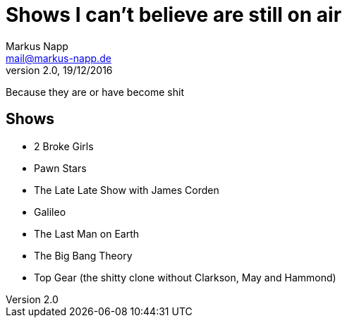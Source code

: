 = Shows I can't believe are still on air
:author: Markus Napp
:email: mail@markus-napp.de
:revnumber: 2.0
:revdate: 19/12/2016
:stylesheet: boot-spacelab.css

Because they are or have become shit

<<<

== Shows

* 2 Broke Girls
* Pawn Stars
* The Late Late Show with James Corden
* Galileo
* The Last Man on Earth
* The Big Bang Theory
* Top Gear (the shitty clone without Clarkson, May and Hammond)
